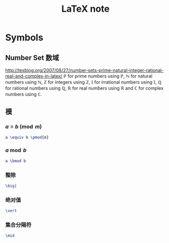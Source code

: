 #+TITLE: LaTeX note
#+OPTIONS: num:t toc:t \n:nil
#+OPTIONS: LaTex:t
#+MATHJAX: align:"left"
#+STARTUP: indent

* Symbols
** Number Set 数域
http://texblog.org/2007/08/27/number-sets-prime-natural-integer-rational-real-and-complex-in-latex/
\(\mathbb{P}\) for prime numbers using \mathbb{P},
\(\mathbb{N}\) for natural numbers using \mathbb{N},
\(\mathbb{Z}\) for integers using \mathbb{Z},
\(\mathbb{I}\) for irrational numbers using \mathbb{I},
\(\mathbb{Q}\) for rational numbers using \mathbb{Q},
\(\mathbb{R}\) for real numbers using \mathbb{R} and
\(\mathbb{C}\) for complex numbers using \mathbb{C}.

** 模
*** \(a \equiv b \pmod{m}\)
#+begin_src latex
a \equiv b \pmod{m}
#+end_src

*** \(a \bmod b\)
#+begin_src latex
a \bmod b
#+end_src

*** 整除
#+begin_src latex
\big|
#+end_src

*** 绝对值
#+begin_src latex
\vert
#+end_src

*** 集合分隔符
#+begin_src latex
\mid
#+end_src
